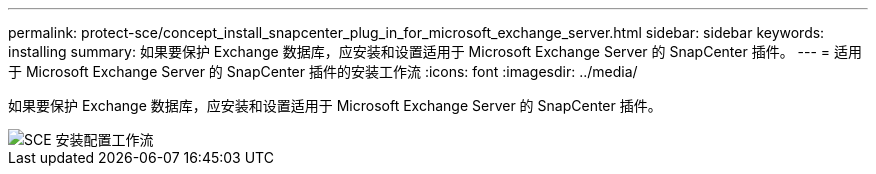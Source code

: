 ---
permalink: protect-sce/concept_install_snapcenter_plug_in_for_microsoft_exchange_server.html 
sidebar: sidebar 
keywords: installing 
summary: 如果要保护 Exchange 数据库，应安装和设置适用于 Microsoft Exchange Server 的 SnapCenter 插件。 
---
= 适用于 Microsoft Exchange Server 的 SnapCenter 插件的安装工作流
:icons: font
:imagesdir: ../media/


[role="lead"]
如果要保护 Exchange 数据库，应安装和设置适用于 Microsoft Exchange Server 的 SnapCenter 插件。

image::../media/sce_install_configure_workflow.gif[SCE 安装配置工作流]
